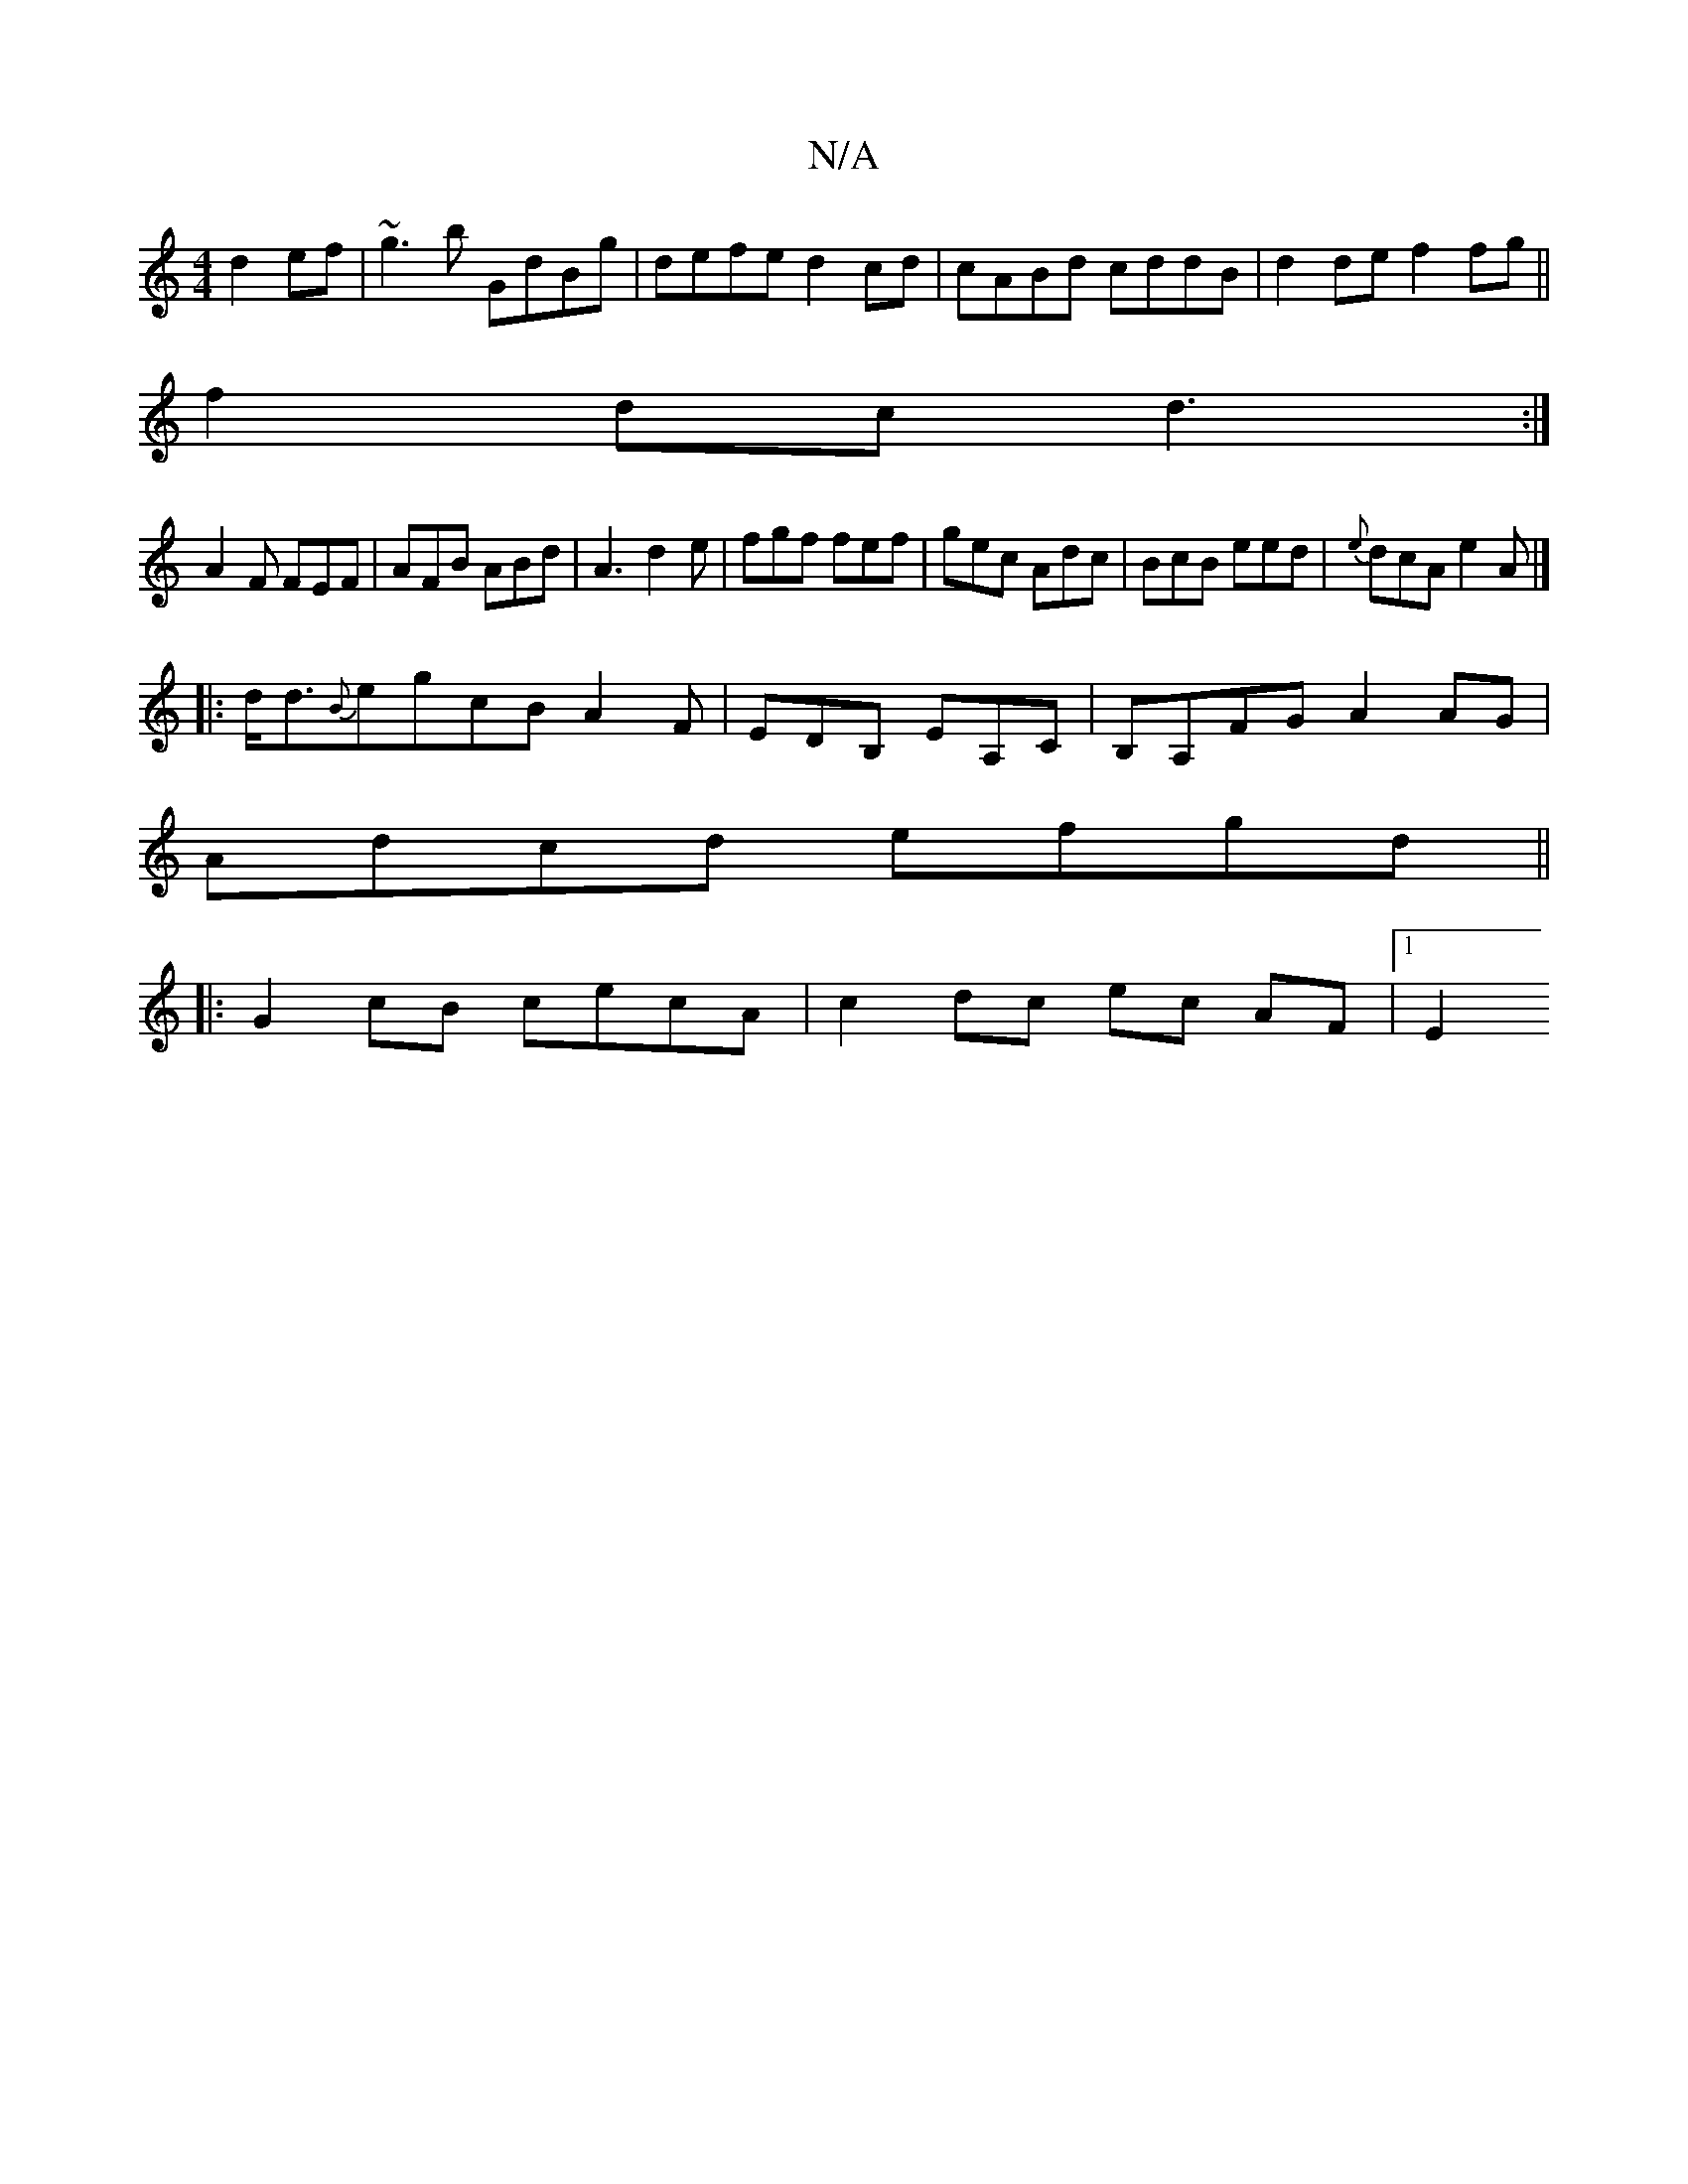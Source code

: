 X:1
T:N/A
M:4/4
R:N/A
K:Cmajor
 d2 ef|~g3b GdBg|defe d2cd|cABd cddB|d2de f2 fg||
f2dc d3:|
A2F FEF|AFB ABd|A3 d2e|fgf fef|gec Adc|BcB eed|{e}dcA e2A|]
|:d<d{B}egcBA2F|EDB, EA,C|B,A,FG A2 AG|
Adcd efgd||
|:G2cB cecA|c2 dc ec AF|1 E2